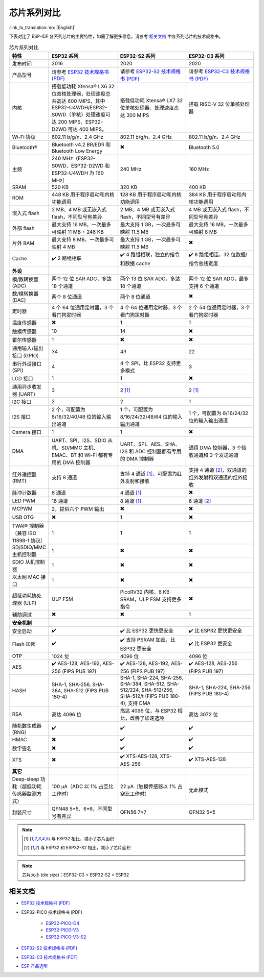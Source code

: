 ***********************
芯片系列对比
***********************

:link_to_translation:`en: [English]`

下表对比了 ESP-IDF 各系列芯片的主要特性，如需了解更多信息，请参考 `相关文档`_ 中各系列芯片的技术规格书。

.. list-table:: 芯片系列对比
   :widths: 20 40 40 40
   :header-rows: 1

   * - 特性
     - ESP32 系列
     - ESP32-S2 系列
     - ESP32-C3 系列
   * - 发布时间
     - 2016
     - 2020
     - 2020
   * - 产品型号
     - 请参考 `ESP32 技术规格书 (PDF) <https://espressif.com/sites/default/files/documentation/esp32_datasheet_cn.pdf>`_
     - 请参考 `ESP32-S2 技术规格书 (PDF) <https://www.espressif.com/sites/default/files/documentation/esp32-s2_datasheet_cn.pdf>`_
     - 请参考 `ESP32-C3 技术规格书 (PDF) <https://www.espressif.com/sites/default/files/documentation/esp32-c3_datasheet_cn.pdf>`_
   * - 内核
     - 搭载低功耗 Xtensa® LX6 32 位双核处理器，处理速度总共高达 600 MIPS，其中 ESP32-U4WDH/ESP32-S0WD（单核）处理速度可达 200 MIPS，ESP32-D2WD 可达 400 MIPS。
     - 搭载低功耗 Xtensa® LX7 32 位单核处理器，处理速度高达 300 MIPS
     - 搭载 RISC-V 32 位单核处理器
   * - Wi-Fi 协议
     - 802.11 b/g/n、2.4 GHz
     - 802.11 b/g/n、2.4 GHz
     - 802.11 b/g/n、2.4 GHz
   * - Bluetooth®
     - Bluetooth v4.2 BR/EDR 和 Bluetooth Low Energy
     - ✖️
     - Bluetooth 5.0
   * - 主频
     - 240 MHz（ESP32-S0WD、ESP32-D2WD 和 ESP32-U4WDH 为 160 MHz）
     - 240 MHz
     - 160 MHz
   * - SRAM
     - 520 KB
     - 320 KB
     - 400 KB
   * - ROM
     - 448 KB 用于程序启动和内核功能调用
     - 128 KB 用于程序启动和内核功能调用
     - 384 KB 用于程序启动和内核功能调用
   * - 嵌入式 flash
     - 2 MB、4 MB 或无嵌入式 flash，不同型号有差异
     - 2 MB、4 MB 或无嵌入式 flash，不同型号有差异
     - 4 MB 或无嵌入式 flash，不同型号有差异
   * - 外部 flash
     - 最大支持 16 MB，一次最多可映射 11 MB + 248 KB
     - 最大支持 1 GB，一次最多可映射 11.5 MB
     - 最大支持 16 MB，一次最多可映射 8 MB
   * - 片外 RAM
     - 最大支持 8 MB，一次最多可映射 4 MB
     - 最大支持 1 GB，一次最多可映射 11.5 MB
     - ✖️
   * - Cache
     - ✔️ 2 路组相联
     - ✔️ 4 路组相联，独立的指令和数据 cache
     - ✔️ 8 路组相连，32 位数据/指令总线宽度
   * - **外设**
     - 
     -
     - 
   * - 模/数转换器 (ADC)
     - 两个 12 位 SAR ADC，多达 18 个通道
     - 两个 13 位 SAR ADC，多达 18 个通道
     - 两个 12 位 SAR ADC，最多支持 6 个通道
   * - 数/模转换器 (DAC)
     - 两个 8 位通道
     - 两个 8 位通道
     - ✖️ 
   * - 定时器
     - 4 个 64 位通用定时器，3 个看门狗定时器
     - 4 个 64 位通用定时器，3 个看门狗定时器
     - 2 个 54 位通用定时器，3 个看门狗定时器     
   * - 温度传感器
     - ✖️
     - 1
     - 1
   * - 触摸传感器
     - 10
     - 14
     - ✖️
   * - 霍尔传感器
     - 1
     - ✖️
     - ✖️
   * - 通用输入/输出接口 (GPIO)
     - 34
     - 43
     - 22
   * - 串行外设接口 (SPI)
     - 4
     - 4 个 SPI，比 ESP32 支持更多模式
     - 3
   * - LCD 接口
     - 1
     - 1
     - ✖️
   * - 通用异步收发器 (UART)
     - 3
     - 2 [#one]_
     - 2 [#one]_
   * - I2C 接口
     - 2
     - 2
     - 1
   * - I2S 接口
     - 2 个，可配置为 8/16/32/40/48 位的输入输出通道
     - 1 个，可配置为 8/16/24/32/48/64 位的输入输出通道
     - 1 个，可配置为 8/16/24/32 位的输入输出通道
   * - Camera 接口
     - 1
     - 1
     - ✖️
   * - DMA
     - UART、SPI、I2S、SDIO 从机、SD/MMC 主机、EMAC、BT 和 Wi-Fi 都有专用的 DMA 控制器 
     - UART、SPI、AES、SHA、I2S 和 ADC 控制器都有专用的 DMA 控制器
     - 通用 DMA 控制器，3 个接收通道和 3 个发送通道
   * - 红外遥控器 (RMT)
     - 支持 8 通道
     - 支持 4 通道 [#one]_，可配置为红外发射和接收
     - 支持 4 通道 [#two]_，双通道的红外发射和双通道的红外接收
   * - 脉冲计数器
     - 8 通道
     - 4 通道 [#one]_
     - ✖️
   * - LED PWM
     - 16 通道
     - 8 通道 [#one]_
     - 6 通道 [#two]_
   * - MCPWM
     - 2，提供六个 PWM 输出
     - ✖️ 
     - ✖️ 
   * - USB OTG
     - ✖️
     - 1
     - ✖️           
   * - TWAI® 控制器（兼容 ISO 11898-1 协议）
     - 1
     - 1
     - 1
   * - SD/SDIO/MMC 主机控制器
     - 1
     - ✖️
     - ✖️
   * - SDIO 从机控制器
     - 1
     - ✖️
     - ✖️
   * - 以太网 MAC 接口
     - 1
     - ✖️
     - ✖️
   * - 超低功耗协处理器 (ULP)
     - ULP FSM
     - PicoRV32 内核，8 KB SRAM，ULP FSM 支持更多指令
     - ✖️
   * - 辅助调试
     - ✖️
     - ✖️
     - 1
   * - **安全机制**
     - 
     -
     - 
   * - 安全启动
     - ✔️
     - ✔️ 比 ESP32 更快更安全
     - ✔️ 比 ESP32 更快更安全
   * - Flash 加密
     - ✔️
     - ✔️ 支持 PSRAM 加密，比 ESP32 更安全
     - ✔️ 比 ESP32 更安全
   * - OTP
     - 1024 位
     - 4096 位
     - 4096 位
   * - AES
     - ✔️ AES-128, AES-192, AES-256 (FIPS PUB 197)
     - ✔️ AES-128, AES-192, AES-256 (FIPS PUB 197)
     - ✔️ AES-128, AES-256 (FIPS PUB 197)
   * - HASH
     - SHA-1, SHA-256, SHA-384, SHA-512 (FIPS PUB 180-4)
     - SHA-1, SHA-224, SHA-256, SHA-384, SHA-512, SHA-512/224, SHA-512/256, SHA-512/t (FIPS PUB 180-4); 支持 DMA 
     - SHA-1, SHA-224, SHA-256 (FIPS PUB 180-4)
   * - RSA
     - 高达 4096 位
     - 高达 4096 位，与 ESP32 相比，改善了加速选项
     - 高达 3072 位
   * - 随机数生成器 (RNG)
     - ✔️
     - ✔️
     - ✔️
   * - HMAC
     - ✖️
     - ✔️
     - ✔️
   * - 数字签名
     - ✖️
     - ✔️
     - ✔️
   * - XTS
     - ✖️
     - ✔️ XTS-AES-128, XTS-AES-256
     - ✔️ XTS-AES-128
   * - **其它**
     - 
     -
     - 
   * - Deep-sleep 功耗（超低功耗传感器监测方式）
     - 100 μA（ADC 以 1% 占空比工作时）
     - 22 μA（触摸传感器以 1% 占空比工作时）
     - 无此模式
   * - 封装尺寸
     - QFN48 5*5、6*6，不同型号有差异
     - QFN56 7*7 
     - QFN32 5*5

.. note::

    .. [#one] 与 ESP32 相比，减小了芯片面积 

    .. [#two] 与 ESP32 和 ESP32-S2 相比，减小了芯片面积  

.. note::

    芯片大小 (die size)：ESP32-C3 < ESP32-S2 < ESP32


相关文档
=================

- `ESP32 技术规格书 (PDF) <https://espressif.com/sites/default/files/documentation/esp32_datasheet_cn.pdf>`_
- ESP32-PICO 技术规格书 (PDF)

    - `ESP32-PICO-D4 <https://www.espressif.com/sites/default/files/documentation/esp32-pico-d4_datasheet_cn.pdf>`_
    - `ESP32-PICO-V3 <https://www.espressif.com/sites/default/files/documentation/esp32-pico-v3_datasheet_cn.pdf>`_
    - `ESP32-PICO-V3-02 <https://www.espressif.com/sites/default/files/documentation/esp32-pico-v3-02_datasheet_cn.pdf>`_

- `ESP32-S2 技术规格书 (PDF) <https://www.espressif.com/sites/default/files/documentation/esp32-s2_datasheet_cn.pdf>`_
- `ESP32-C3 技术规格书 (PDF) <https://www.espressif.com/sites/default/files/documentation/esp32-c3_datasheet_cn.pdf>`_
- `ESP 产品选型 <http://products.espressif.com:8000/#/>`_